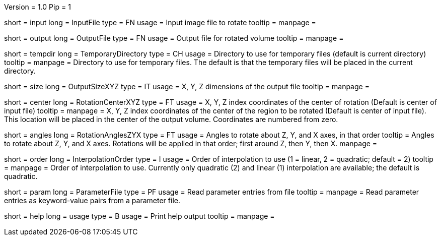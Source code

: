 Version = 1.0
Pip = 1

[Field = InputFile]
short = input
long = InputFile
type = FN
usage = Input image file to rotate
tooltip = 
manpage = 

[Field = OutputFile]
short = output
long = OutputFile
type = FN
usage = Output file for rotated volume
tooltip = 
manpage = 

[Field = TemporaryDirectory]
short = tempdir
long = TemporaryDirectory
type = CH
usage = Directory to use for temporary files (default is current directory)
tooltip = 
manpage = Directory to use for temporary files.  The default is that the
temporary files will be placed in the current directory.

[Field = OutputSizeXYZ]
short = size
long = OutputSizeXYZ
type = IT
usage = X, Y, Z dimensions of the output file
tooltip = 
manpage = 

[Field = RotationCenterXYZ]
short = center
long = RotationCenterXYZ
type = FT
usage = X, Y, Z index coordinates of the center of rotation (Default is 
center of input file)
tooltip = 
manpage = X, Y, Z index coordinates of the center of the region to be
rotated (Default is 
center of input file).  This location will be placed in the center of the
output volume.  Coordinates are numbered from zero.

[Field = RotationAnglesZYX]
short = angles
long = RotationAnglesZYX
type = FT
usage = Angles to rotate about Z, Y, and X axes, in that order
tooltip = Angles to rotate about Z, Y, and X axes.  Rotations will be
applied in that order; first around Z, then Y, then X.
manpage = 

[Field = InterpolationOrder]
short = order
long = InterpolationOrder
type = I
usage = Order of interpolation to use (1 = linear, 2 = quadratic; default = 2)
tooltip = 
manpage = Order of interpolation to use.  Currently only quadratic (2) and
linear (1) interpolation are available; the default is quadratic.

[Field = ParameterFile]
short = param
long = ParameterFile
type = PF
usage = Read parameter entries from file
tooltip = 
manpage = Read parameter entries as keyword-value pairs from a parameter file.

[Field = usage]
short = help
long = usage
type = B
usage = Print help output
tooltip = 
manpage = 
